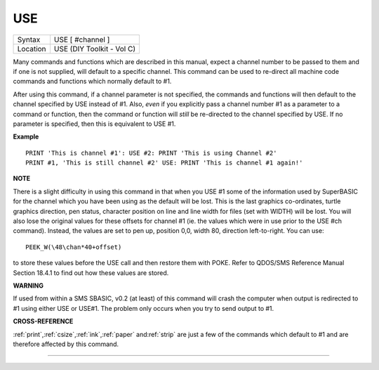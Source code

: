 ..  _use:

USE
===

+----------+-------------------------------------------------------------------+
| Syntax   |  USE [ #channel ]                                                 |
+----------+-------------------------------------------------------------------+
| Location |  USE (DIY Toolkit - Vol C)                                        |
+----------+-------------------------------------------------------------------+

Many commands and functions which are described in this manual, expect
a channel number to be passed to them and if one is not supplied, will
default to a specific channel. This command can be used to re-direct all
machine code commands and functions which normally default to #1.

After using this command, if a channel parameter is not specified, the
commands and functions will then default to the channel specified by USE
instead of #1. Also, *even* if you explicitly pass a channel number #1 as a
parameter to a command or function, then the command or function will
*still* be re-directed to the channel specified by USE. If no parameter is
specified, then this is equivalent to USE #1.

**Example**

::

    PRINT 'This is channel #1': USE #2: PRINT 'This is using Channel #2'
    PRINT #1, 'This is still channel #2' USE: PRINT 'This is channel #1 again!'

**NOTE**

There is a slight difficulty in using this command in that when you USE
#1 some of the information used by SuperBASIC for the channel which you
have been using as the default will be lost. This is the last graphics
co-ordinates, turtle graphics direction, pen status, character position
on line and line width for files (set with WIDTH) will be lost. You will
also lose the original values for these offsets for channel #1 (ie. the
values which were in use prior to the USE #ch command). Instead, the
values are set to pen up, position 0,0, width 80, direction
left-to-right. You can use::

    PEEK_W(\48\chan*40+offset)

to store these
values before the USE call and then restore them with POKE. Refer to
QDOS/SMS Reference Manual Section 18.4.1 to find out how these values
are stored.

**WARNING**

If used from within a SMS SBASIC, v0.2 (at least) of this command will
crash the computer when output is redirected to #1 using either USE or
USE#1. The problem only occurs when you try to send output to #1.

**CROSS-REFERENCE**

:ref:`print`,\ :ref:`csize`,\ :ref:`ink`,\ :ref:`paper`
and\ :ref:`strip` are just a few of the commands
which default to #1 and are therefore affected by this command.

--------------



